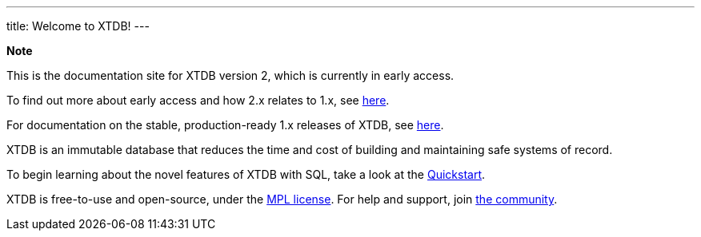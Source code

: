 ---
title: Welcome to XTDB!
---

++++
<div class="p-4 mb-2 rounded-xl
            bg-blue-300 text-blue-800
            dark:bg-blue-700 dark:text-blue-300
            not-content">
    <strong class="block mb-2">Note</strong>

    <p>This is the documentation site for XTDB version 2, which is currently in early access.</p>
    <p>To find out more about early access and how 2.x relates to 1.x, see <a href="https://xtdb.com/v2" target="_blank">here</a>.</p>
    <p>For documentation on the stable, production-ready 1.x releases of XTDB, see <a href="https://v1-docs.xtdb.com" target="_blank">here</a>.</p>
</div>
++++

XTDB is an immutable database that reduces the time and cost of building and maintaining safe systems of record.

To begin learning about the novel features of XTDB with SQL, take a look at the link:/intro/getting-started[Quickstart].

XTDB is free-to-use and open-source, under the https://opensource.org/license/mpl-2-0/[MPL license^]. For help and support, join link:/intro/community[the community].
